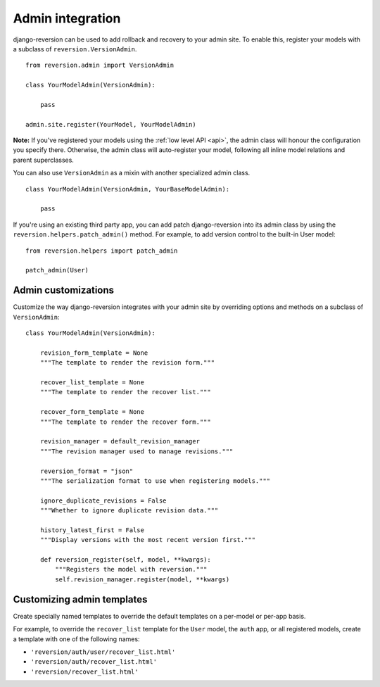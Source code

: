 .. _admin:

Admin integration
=================

django-reversion can be used to add rollback and recovery to your admin site. To enable this, register your models with a subclass of ``reversion.VersionAdmin``.

::

    from reversion.admin import VersionAdmin

    class YourModelAdmin(VersionAdmin):

        pass

    admin.site.register(YourModel, YourModelAdmin)

**Note:** If you've registered your models using the :ref:`low level API <api>`, the admin class will honour the configuration you specify there. Otherwise, the admin class will auto-register your model, following all inline model relations
and parent superclasses.

You can also use ``VersionAdmin`` as a mixin with another specialized admin class.

::

    class YourModelAdmin(VersionAdmin, YourBaseModelAdmin):

        pass

If you're using an existing third party app, you can add patch django-reversion into its admin class by using the ``reversion.helpers.patch_admin()`` method. For example, to add version control to the built-in User model:

::

    from reversion.helpers import patch_admin

    patch_admin(User)


Admin customizations
--------------------

Customize the way django-reversion integrates with your admin site by overriding options and methods on a subclass of ``VersionAdmin``:

::

    class YourModelAdmin(VersionAdmin):

        revision_form_template = None
        """The template to render the revision form."""

        recover_list_template = None
        """The template to render the recover list."""

        recover_form_template = None
        """The template to render the recover form."""

        revision_manager = default_revision_manager
        """The revision manager used to manage revisions."""

        reversion_format = "json"
        """The serialization format to use when registering models."""

        ignore_duplicate_revisions = False
        """Whether to ignore duplicate revision data."""

        history_latest_first = False
        """Display versions with the most recent version first."""

        def reversion_register(self, model, **kwargs):
            """Registers the model with reversion."""
            self.revision_manager.register(model, **kwargs)


Customizing admin templates
---------------------------

Create specially named templates to override the default templates on a per-model or per-app basis.

For example, to override the ``recover_list`` template for the ``User`` model, the ``auth`` app, or all registered models, create a template with one of the following names:

*   ``'reversion/auth/user/recover_list.html'``
*   ``'reversion/auth/recover_list.html'``
*   ``'reversion/recover_list.html'``
